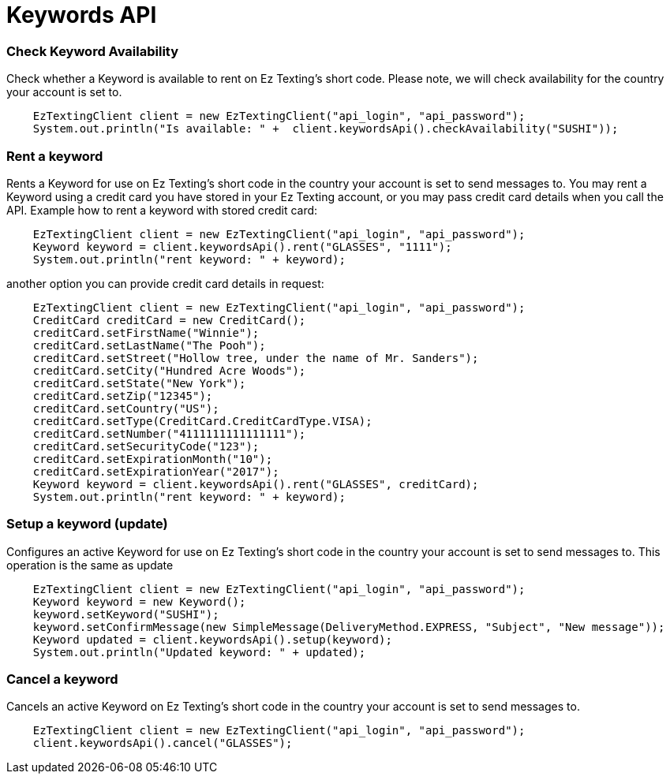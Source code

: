= Keywords API

=== Check Keyword Availability
Check whether a Keyword is available to rent on Ez Texting's short code. Please note, we will check availability
 for the country your account is set to.
[source,java]
    EzTextingClient client = new EzTextingClient("api_login", "api_password");
    System.out.println("Is available: " +  client.keywordsApi().checkAvailability("SUSHI"));

=== Rent a keyword
Rents a Keyword for use on Ez Texting's short code in the country your account is set to send messages to.
 You may rent a Keyword using a credit card you have stored in your Ez Texting account, or you may pass credit
 card details when you call the API. Example how to rent a keyword with stored credit card:
[source,java]
    EzTextingClient client = new EzTextingClient("api_login", "api_password");
    Keyword keyword = client.keywordsApi().rent("GLASSES", "1111");
    System.out.println("rent keyword: " + keyword);

another option you can provide credit card details in request:
[source,java]
    EzTextingClient client = new EzTextingClient("api_login", "api_password");
    CreditCard creditCard = new CreditCard();
    creditCard.setFirstName("Winnie");
    creditCard.setLastName("The Pooh");
    creditCard.setStreet("Hollow tree, under the name of Mr. Sanders");
    creditCard.setCity("Hundred Acre Woods");
    creditCard.setState("New York");
    creditCard.setZip("12345");
    creditCard.setCountry("US");
    creditCard.setType(CreditCard.CreditCardType.VISA);
    creditCard.setNumber("4111111111111111");
    creditCard.setSecurityCode("123");
    creditCard.setExpirationMonth("10");
    creditCard.setExpirationYear("2017");
    Keyword keyword = client.keywordsApi().rent("GLASSES", creditCard);
    System.out.println("rent keyword: " + keyword);

=== Setup a keyword (update)
Configures an active Keyword for use on Ez Texting's short code in the country your account is set to send messages to.
This operation is the same as update
[source,java]
    EzTextingClient client = new EzTextingClient("api_login", "api_password");
    Keyword keyword = new Keyword();
    keyword.setKeyword("SUSHI");
    keyword.setConfirmMessage(new SimpleMessage(DeliveryMethod.EXPRESS, "Subject", "New message"));
    Keyword updated = client.keywordsApi().setup(keyword);
    System.out.println("Updated keyword: " + updated);

=== Cancel a keyword
Cancels an active Keyword on Ez Texting's short code in the country your account is set to send messages to.
[source,java]
    EzTextingClient client = new EzTextingClient("api_login", "api_password");
    client.keywordsApi().cancel("GLASSES");